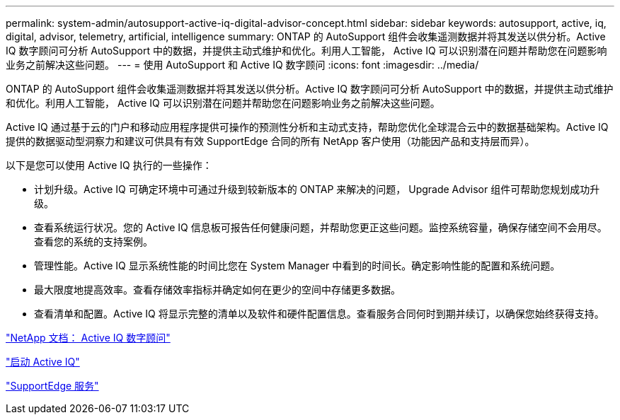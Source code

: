 ---
permalink: system-admin/autosupport-active-iq-digital-advisor-concept.html 
sidebar: sidebar 
keywords: autosupport, active, iq, digital, advisor, telemetry, artificial, intelligence 
summary: ONTAP 的 AutoSupport 组件会收集遥测数据并将其发送以供分析。Active IQ 数字顾问可分析 AutoSupport 中的数据，并提供主动式维护和优化。利用人工智能， Active IQ 可以识别潜在问题并帮助您在问题影响业务之前解决这些问题。 
---
= 使用 AutoSupport 和 Active IQ 数字顾问
:icons: font
:imagesdir: ../media/


[role="lead"]
ONTAP 的 AutoSupport 组件会收集遥测数据并将其发送以供分析。Active IQ 数字顾问可分析 AutoSupport 中的数据，并提供主动式维护和优化。利用人工智能， Active IQ 可以识别潜在问题并帮助您在问题影响业务之前解决这些问题。

Active IQ 通过基于云的门户和移动应用程序提供可操作的预测性分析和主动式支持，帮助您优化全球混合云中的数据基础架构。Active IQ 提供的数据驱动型洞察力和建议可供具有有效 SupportEdge 合同的所有 NetApp 客户使用（功能因产品和支持层而异）。

以下是您可以使用 Active IQ 执行的一些操作：

* 计划升级。Active IQ 可确定环境中可通过升级到较新版本的 ONTAP 来解决的问题， Upgrade Advisor 组件可帮助您规划成功升级。
* 查看系统运行状况。您的 Active IQ 信息板可报告任何健康问题，并帮助您更正这些问题。监控系统容量，确保存储空间不会用尽。查看您的系统的支持案例。
* 管理性能。Active IQ 显示系统性能的时间比您在 System Manager 中看到的时间长。确定影响性能的配置和系统问题。
* 最大限度地提高效率。查看存储效率指标并确定如何在更少的空间中存储更多数据。
* 查看清单和配置。Active IQ 将显示完整的清单以及软件和硬件配置信息。查看服务合同何时到期并续订，以确保您始终获得支持。


https://docs.netapp.com/us-en/active-iq/["NetApp 文档： Active IQ 数字顾问"]

https://aiq.netapp.com/custom-dashboard/search["启动 Active IQ"]

https://www.netapp.com/us/services/support-edge.aspx["SupportEdge 服务"]
